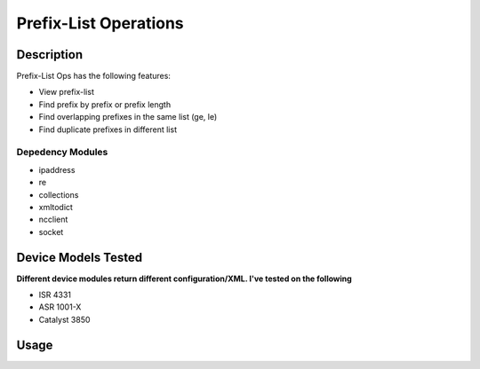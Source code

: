 Prefix-List Operations
==============
Description
--------------

Prefix-List Ops has the following features:

+ View prefix-list
+ Find prefix by prefix or prefix length
+ Find overlapping prefixes in the same list (ge, le)
+ Find duplicate prefixes in different list

Depedency Modules
__________

+ ipaddress
+ re
+ collections
+ xmltodict
+ ncclient
+ socket

Device Models Tested
---------------

**Different device modules return different configuration/XML. I've tested on the following**

+ ISR 4331
+ ASR 1001-X
+ Catalyst 3850

Usage
--------------

